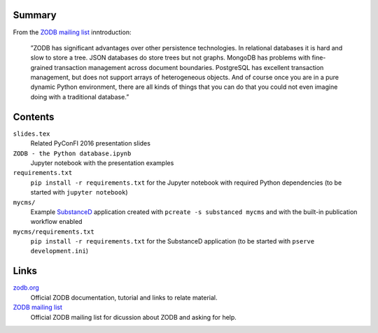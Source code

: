 .. image:: https://secure.travis-ci.org/datakurre/pyconfi2016.svg?branch=master
   :alt: Travis CI badge
   :target: http://travis-ci.org/datakurre/pyconfi2016

Summary
=======

From the `ZODB mailing list`_ inntroduction:

    ”ZODB has significant advantages over other persistence technologies.  In
    relational databases it is hard and slow to store a tree.  JSON databases
    do store trees but not graphs.  MongoDB has problems with fine-grained
    transaction management across document boundaries. PostgreSQL has excellent
    transaction management, but does not support arrays of heterogeneous
    objects.  And of course once you are in a pure dynamic Python environment,
    there are all kinds of things that you can do that you could not even
    imagine doing with a traditional database.”

Contents
========

``slides.tex``
    Related PyConFI 2016 presentation slides

``ZODB - the Python database.ipynb``
    Jupyter notebook with the presentation examples

``requirements.txt``
    ``pip install -r requirements.txt`` for the Jupyter notebook with
    required Python dependencies (to be started with ``jupyter notebook``)

``mycms/``
    Example SubstanceD_ application created with ``pcreate -s substanced
    mycms`` and with the built-in publication workflow enabled

``mycms/requirements.txt``
    ``pip install -r requirements.txt`` for the SubstanceD application
    (to be started with ``pserve development.ini``)

.. _SubstanceD: http://substanced.net/


Links
=====

zodb.org_
    Official ZODB documentation, tutorial and links to relate material.

`ZODB mailing list`_
    Official ZODB mailing list for dicussion about ZODB and asking for help.

.. _zodb.org: http://zodb.org/
.. _ZODB mailing list: https://groups.google.com/forum/#!forum/zodb
